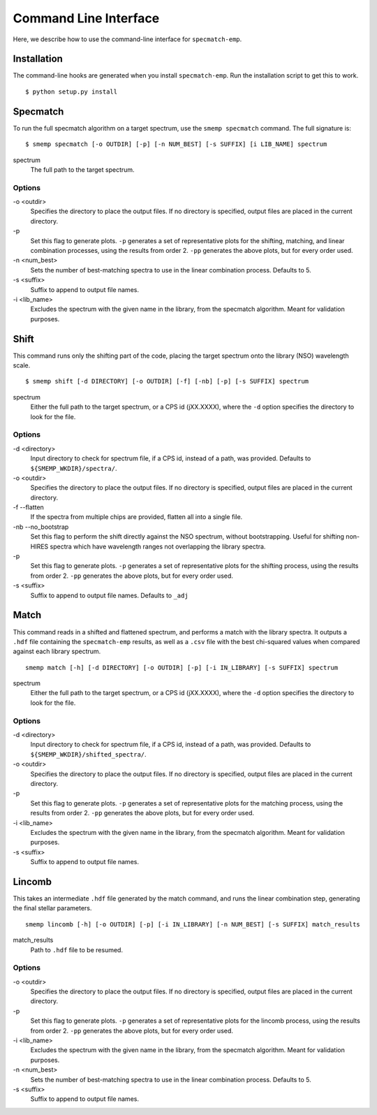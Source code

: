 .. _cmdline:

Command Line Interface
======================
Here, we describe how to use the command-line interface for ``specmatch-emp``.

Installation
------------
The command-line hooks are generated when you install ``specmatch-emp``. Run 
the installation script to get this to work.

::

    $ python setup.py install


Specmatch
---------
To run the full specmatch algorithm on a target spectrum, use the ``smemp specmatch``
command. The full signature is:

::

    $ smemp specmatch [-o OUTDIR] [-p] [-n NUM_BEST] [-s SUFFIX] [i LIB_NAME] spectrum


spectrum
    The full path to the target spectrum.


Options
^^^^^^^

\-o <outdir>
    Specifies the directory to place the output files. If no directory
    is specified, output files are placed in the current directory.

\-p
    Set this flag to generate plots.
    ``-p`` generates a set of representative plots for the shifting,
    matching, and linear combination processes, using the results from
    order 2.
    ``-pp`` generates the above plots, but for every order used.

\-n <num_best>
    Sets the number of best-matching spectra to use in the linear
    combination process. Defaults to 5.

\-s <suffix>
    Suffix to append to output file names.

\-i <lib_name>
    Excludes the spectrum with the given name in the library, from the
    specmatch algorithm. Meant for validation purposes.


Shift
-----
This command runs only the shifting part of the code, placing the target spectrum onto
the library (NSO) wavelength scale.

::

    $ smemp shift [-d DIRECTORY] [-o OUTDIR] [-f] [-nb] [-p] [-s SUFFIX] spectrum


spectrum
    Either the full path to the target spectrum, or a CPS id (jXX.XXXX), where the
    ``-d`` option specifies the directory to look for the file.


Options
^^^^^^^

\-d <directory>
    Input directory to check for spectrum file, if a CPS id, instead
    of a path, was provided. Defaults to ``${SMEMP_WKDIR}/spectra/``.

\-o <outdir>
    Specifies the directory to place the output files. If no directory
    is specified, output files are placed in the current directory.

\-f --flatten
    If the spectra from multiple chips are provided, flatten all into
    a single file.

\-nb --no_bootstrap
    Set this flag to perform the shift directly against the NSO spectrum,
    without bootstrapping. 
    Useful for shifting non-HIRES spectra which have wavelength ranges
    not overlapping the library spectra.

\-p
    Set this flag to generate plots.
    ``-p`` generates a set of representative plots for the shifting 
    process, using the results from order 2.
    ``-pp`` generates the above plots, but for every order used.

\-s <suffix>
    Suffix to append to output file names. Defaults to ``_adj``


Match
-----
This command reads in a shifted and flattened spectrum, and performs a match with
the library spectra. It outputs a ``.hdf`` file containing the ``specmatch-emp``
results, as well as a ``.csv`` file with the best chi-squared values when compared
against each library spectrum.

::

    smemp match [-h] [-d DIRECTORY] [-o OUTDIR] [-p] [-i IN_LIBRARY] [-s SUFFIX] spectrum


spectrum
    Either the full path to the target spectrum, or a CPS id (jXX.XXXX), where the
    ``-d`` option specifies the directory to look for the file.


Options
^^^^^^^

\-d <directory>
    Input directory to check for spectrum file, if a CPS id, instead
    of a path, was provided. Defaults to ``${SMEMP_WKDIR}/shifted_spectra/``.

\-o <outdir>
    Specifies the directory to place the output files. If no directory
    is specified, output files are placed in the current directory.

\-p
    Set this flag to generate plots.
    ``-p`` generates a set of representative plots for the matching
    process, using the results from order 2.
    ``-pp`` generates the above plots, but for every order used.

\-i <lib_name>
    Excludes the spectrum with the given name in the library, from the
    specmatch algorithm. Meant for validation purposes.

\-s <suffix>
    Suffix to append to output file names.


Lincomb
-------
This takes an intermediate ``.hdf`` file generated by the match command, and runs the
linear combination step, generating the final stellar parameters.

::

    smemp lincomb [-h] [-o OUTDIR] [-p] [-i IN_LIBRARY] [-n NUM_BEST] [-s SUFFIX] match_results


match_results
    Path to ``.hdf`` file to be resumed.


Options
^^^^^^^

\-o <outdir>
    Specifies the directory to place the output files. If no directory
    is specified, output files are placed in the current directory.   

\-p
    Set this flag to generate plots.
    ``-p`` generates a set of representative plots for the lincomb process,
    using the results from order 2.                          
    ``-pp`` generates the above plots, but for every order used.

\-i <lib_name>
    Excludes the spectrum with the given name in the library, from the
    specmatch algorithm. Meant for validation purposes.

\-n <num_best>
    Sets the number of best-matching spectra to use in the linear     
    combination process. Defaults to 5.

\-s <suffix>
    Suffix to append to output file names.